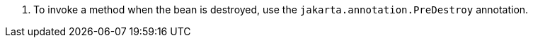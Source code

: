 <.> To invoke a method when the bean is destroyed, use the `jakarta.annotation.PreDestroy` annotation.
